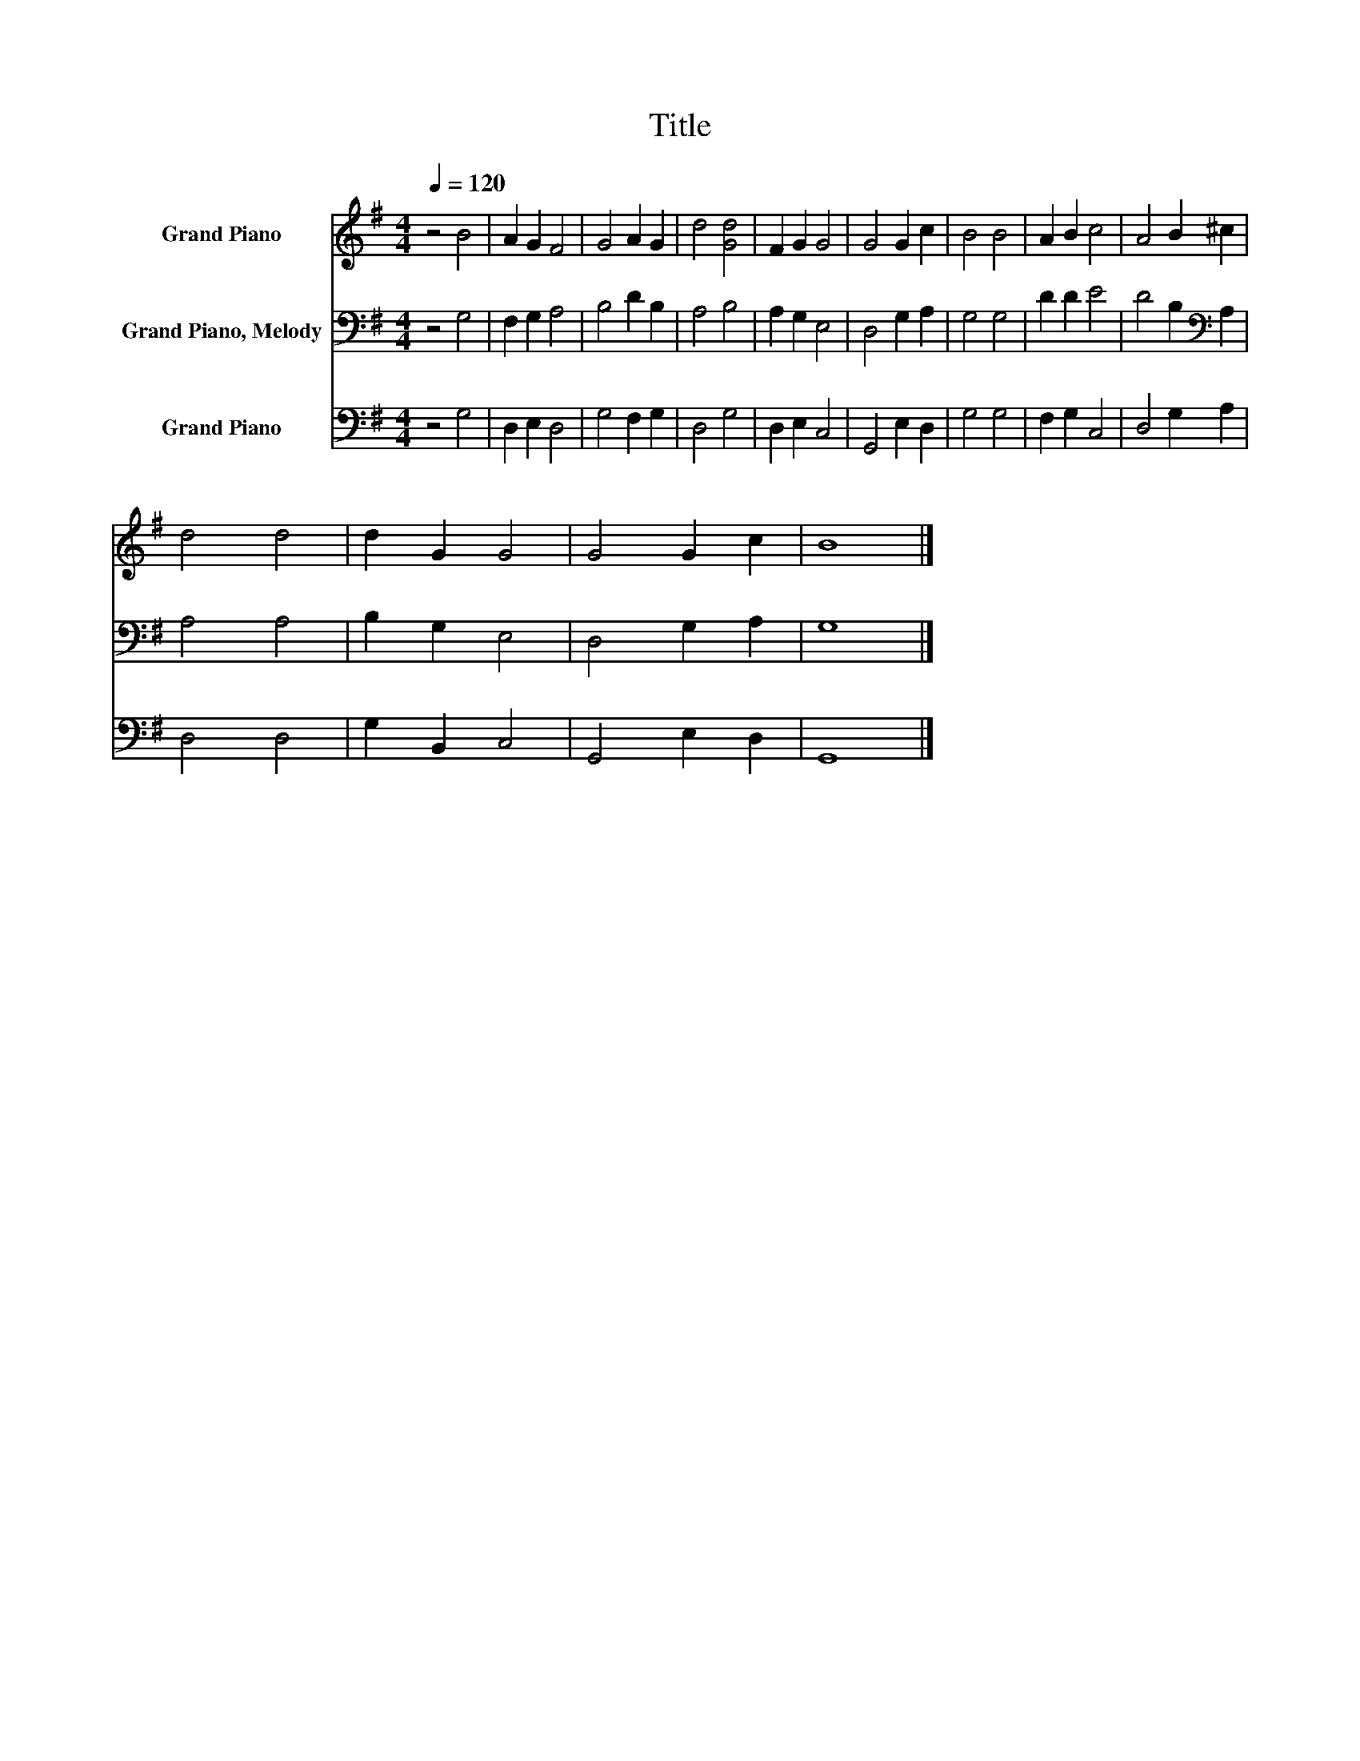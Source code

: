 X:1
T:Title
%%score 1 2 3
L:1/8
Q:1/4=120
M:4/4
K:G
V:1 treble nm="Grand Piano"
V:2 bass nm="Grand Piano, Melody"
V:3 bass nm="Grand Piano"
V:1
 z4 B4 | A2 G2 F4 | G4 A2 G2 | d4 [Gd]4 | F2 G2 G4 | G4 G2 c2 | B4 B4 | A2 B2 c4 | A4 B2 ^c2 | %9
 d4 d4 | d2 G2 G4 | G4 G2 c2 | B8 |] %13
V:2
 z4 G,4 | F,2 G,2 A,4 | B,4 D2 B,2 | A,4 B,4 | A,2 G,2 E,4 | D,4 G,2 A,2 | G,4 G,4 | D2 D2 E4 | %8
 D4 B,2[K:bass] A,2 | A,4 A,4 | B,2 G,2 E,4 | D,4 G,2 A,2 | G,8 |] %13
V:3
 z4 G,4 | D,2 E,2 D,4 | G,4 F,2 G,2 | D,4 G,4 | D,2 E,2 C,4 | G,,4 E,2 D,2 | G,4 G,4 | %7
 F,2 G,2 C,4 | D,4 G,2 A,2 | D,4 D,4 | G,2 B,,2 C,4 | G,,4 E,2 D,2 | G,,8 |] %13

